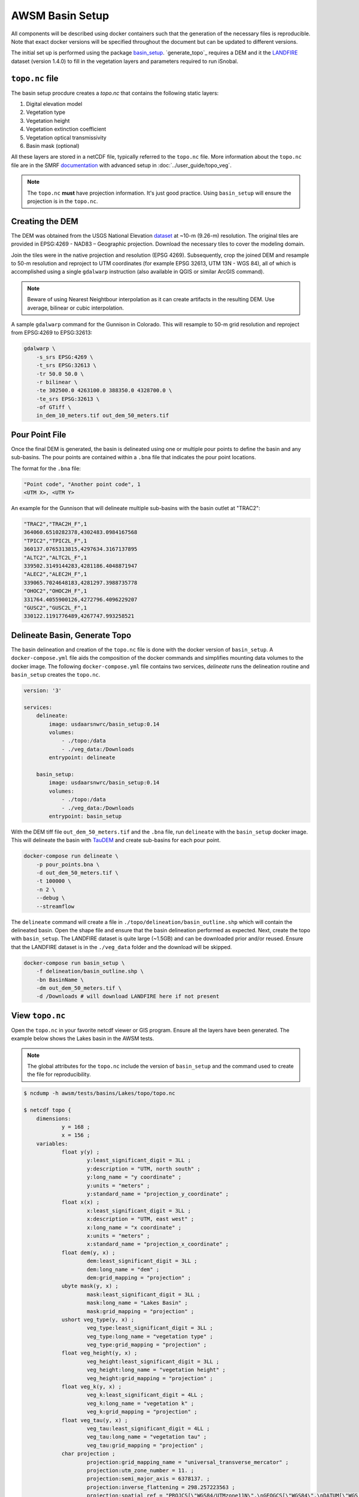 AWSM Basin Setup
================

All components will be described using docker containers such that the generation
of the necessary files is reproducible. Note that exact docker versions will be
specified throughout the document but can be updated to different versions.

The initial set up is performed using the package `basin_setup`_. `generate_topo`_ requires a DEM and it
the `LANDFIRE`_ dataset (version 1.4.0) to fill in the vegetation layers and parameters required to run iSnobal.

.. _basin_setup: https://github.com/USDA-ARS-NWRC/basin_setup
.. _LANDFIRE: https://www.landfire.gov


``topo.nc`` file
----------------

The basin setup procdure creates a `topo.nc` that contains the following static layers:

1. Digital elevation model
2. Vegetation type
3. Vegetation height
4. Vegetation extinction coefficient
5. Vegetation optical transmissivity
6. Basin mask (optional)

All these layers are stored in a netCDF file, typically referred to the ``topo.nc`` file. More
information about the ``topo.nc`` file are in the SMRF documentation_ with advanced setup in 
:doc:`../user_guide/topo_veg`.

.. note::

    The ``topo.nc`` **must** have projection information. It's just good practice. Using
    ``basin_setup`` will ensure the projection is in the ``topo.nc``.


.. _documentation: https://smrf.readthedocs.io/en/latest/getting_started/create_topo.html


Creating the DEM
----------------

The DEM was obtained from the USGS National Elevation `dataset`_ at ~10-m (9.26-m) resolution.
The original tiles are provided in EPSG:4269 - NAD83 – Geographic projection. Download the necessary
tiles to cover the modeling domain.

.. _dataset: https://catalog.data.gov/dataset/usgs-national-elevation-dataset-ned

Join the tiles were in the native projection and resolution (EPSG 4269). Subsequently, crop the joined DEM
and resample to 50-m resolution and reproject to UTM coordinates (for example EPSG 32613, UTM 13N - WGS 84),
all of which is accomplished using a single ``gdalwarp`` instruction (also available in QGIS or similar ArcGIS
command).

.. note::
    Beware of using Nearest Neightbour interpolation as it can create artifacts in the resulting DEM. Use average,
    bilinear or cubic interpolation.

A sample ``gdalwarp`` command for the Gunnison in Colorado. This will resample to 50-m grid resolution and
reproject from EPSG:4269 to EPSG:32613:

.. code:: bash

    gdalwarp \
        -s_srs EPSG:4269 \
        -t_srs EPSG:32613 \
        -tr 50.0 50.0 \
        -r bilinear \
        -te 302500.0 4263100.0 388350.0 4328700.0 \
        -te_srs EPSG:32613 \
        -of GTiff \
        in_dem_10_meters.tif out_dem_50_meters.tif


Pour Point File
---------------

Once the final DEM is generated, the basin is delineated using one or multiple pour points to define the
basin and any sub-basins. The pour points are contained within a ``.bna`` file that indicates the pour
point locations.

The format for the ``.bna`` file:

.. code:: sh

    "Point code", "Another point code", 1
    <UTM X>, <UTM Y>

An example for the Gunnison that will delineate multiple sub-basins with the basin outlet at "TRAC2":

.. code:: sh

    "TRAC2","TRAC2H_F",1
    364060.6510282378,4302483.0984167568
    "TPIC2","TPIC2L_F",1
    360137.0765313815,4297634.3167137895
    "ALTC2","ALTC2L_F",1
    339502.3149144283,4281186.4048871947
    "ALEC2","ALEC2H_F",1
    339065.7024648183,4281297.3988735778
    "OHOC2","OHOC2H_F",1
    331764.4055900126,4272796.4096229207
    "GUSC2","GUSC2L_F",1
    330122.1191776489,4267747.993258521
    

Delineate Basin, Generate Topo
------------------------------

The basin delineation and creation of the ``topo.nc`` file is done with the docker version
of ``basin_setup``. A ``docker-compose.yml`` file aids the composition of the docker commands
and simplifies mounting data volumes to the docker image. The following ``docker-compose.yml``
file contains two services, `delineate` runs the delineation routine and ``basin_setup`` creates
the ``topo.nc``.

.. code:: yml

    version: '3'

    services:
        delineate:
            image: usdaarsnwrc/basin_setup:0.14
            volumes:
                - ./topo:/data
                - ./veg_data:/Downloads
            entrypoint: delineate

        basin_setup:
            image: usdaarsnwrc/basin_setup:0.14
            volumes:
                - ./topo:/data
                - ./veg_data:/Downloads
            entrypoint: basin_setup


With the DEM tiff file ``out_dem_50_meters.tif`` and the ``.bna`` file, run ``delineate``
with the ``basin_setup`` docker image. This will delineate the basin with `TauDEM`_ and
create sub-basins for each pour point.

.. _TauDEM: https://hydrology.usu.edu/taudem/taudem5/index.html

.. code:: bash

    docker-compose run delineate \
        -p pour_points.bna \
        -d out_dem_50_meters.tif \
        -t 100000 \
        -n 2 \
        --debug \
        --streamflow

The ``delineate`` command will create a file in ``./topo/delineation/basin_outline.shp`` which
will contain the delineated basin. Open the shape file and ensure that the basin
delineation performed as expected. Next, create the topo with ``basin_setup``. The LANDFIRE
dataset is quite large (~1.5GB) and can be downloaded prior and/or reused. Ensure that the
LANDFIRE dataset is in the ``./veg_data`` folder and the download will be skipped.

.. code:: bash

    docker-compose run basin_setup \
        -f delineation/basin_outline.shp \
        -bn BasinName \
        -dm out_dem_50_meters.tif \
        -d /Downloads # will download LANDFIRE here if not present

    
View ``topo.nc``
----------------

Open the ``topo.nc`` in your favorite netcdf viewer or GIS program. Ensure all the layers
have been generated. The example below shows the Lakes basin in the AWSM tests.

.. note::

    The global attributes for the ``topo.nc`` include the version of ``basin_setup``
    and the command used to create the file for reproducibility.


.. code:: bash

    $ ncdump -h awsm/tests/basins/Lakes/topo/topo.nc 

    $ netcdf topo {
        dimensions:
                y = 168 ;
                x = 156 ;
        variables:
                float y(y) ;
                        y:least_significant_digit = 3LL ;
                        y:description = "UTM, north south" ;
                        y:long_name = "y coordinate" ;
                        y:units = "meters" ;
                        y:standard_name = "projection_y_coordinate" ;
                float x(x) ;
                        x:least_significant_digit = 3LL ;
                        x:description = "UTM, east west" ;
                        x:long_name = "x coordinate" ;
                        x:units = "meters" ;
                        x:standard_name = "projection_x_coordinate" ;
                float dem(y, x) ;
                        dem:least_significant_digit = 3LL ;
                        dem:long_name = "dem" ;
                        dem:grid_mapping = "projection" ;
                ubyte mask(y, x) ;
                        mask:least_significant_digit = 3LL ;
                        mask:long_name = "Lakes Basin" ;
                        mask:grid_mapping = "projection" ;
                ushort veg_type(y, x) ;
                        veg_type:least_significant_digit = 3LL ;
                        veg_type:long_name = "vegetation type" ;
                        veg_type:grid_mapping = "projection" ;
                float veg_height(y, x) ;
                        veg_height:least_significant_digit = 3LL ;
                        veg_height:long_name = "vegetation height" ;
                        veg_height:grid_mapping = "projection" ;
                float veg_k(y, x) ;
                        veg_k:least_significant_digit = 4LL ;
                        veg_k:long_name = "vegetation k" ;
                        veg_k:grid_mapping = "projection" ;
                float veg_tau(y, x) ;
                        veg_tau:least_significant_digit = 4LL ;
                        veg_tau:long_name = "vegetation tau" ;
                        veg_tau:grid_mapping = "projection" ;
                char projection ;
                        projection:grid_mapping_name = "universal_transverse_mercator" ;
                        projection:utm_zone_number = 11. ;
                        projection:semi_major_axis = 6378137. ;
                        projection:inverse_flattening = 298.257223563 ;
                        projection:spatial_ref = "PROJCS[\"WGS84/UTMzone11N\",\nGEOGCS[\"WGS84\",\nDATUM[\"WGS_1984\",\nSPHEROID[\"WGS84\",6378137,298.257223563,\nAUTHORITY[\"EPSG\",\"7030\"]],\nAUTHORITY[\"EPSG\",\"6326\"]],\nPRIMEM[\"Greenwich\",0,\nAUTHORITY[\"EPSG\",\"8901\"]],\nUNIT[\"degree\",0.01745329251994328,\nAUTHORITY[\"EPSG\",\"9122\"]],\nAUTHORITY[\"EPSG\",\"4326\"]],\nUNIT[\"metre\",1,\nAUTHORITY[\"EPSG\",\"9001\"]],\nPROJECTION[\"Transverse_Mercator\"],\nPARAMETER[\"latitude_of_origin\",0],\nPARAMETER[\"central_meridian\",-117],\nPARAMETER[\"scale_factor\",0.9996],\nPARAMETER[\"false_easting\",500000],\nPARAMETER[\"false_northing\",0],\nAUTHORITY[\"EPSG\",\"32611\"],\nAXIS[\"Easting\",EAST],\nAXIS[\"Northing\",NORTH]]" ;
                        projection:_CoordinateTransformType = "Projection" ;
                        projection:_CoordinateAxisTypes = "GeoX GeoY" ;

        // global attributes:
                        :last_modified = "[2019-12-31 21:33:38] Data added or updated" ;
                        string :Conventions = "CF-1.6" ;
                        string :dateCreated = "2019-12-31 21:33:38" ;
                        string :Title = "Topographic Images for SMRF/AWSM" ;
                        string :history = "[2019-12-31 21:33:38] Create netCDF4 file using Basin Setup v0.13.0" ;
                        string :institution = "USDA Agricultural Research Service, Northwest Watershed Research Center" ;
                        string :generation_command = "/usr/local/bin/basin_setup -f delineation/basin_outline.shp -bn Lakes Basin -dm lakes_dem_UTM11_WGS84.tif -d /Downloads -ex 319975 4158253 327755 4166675" ;
        }